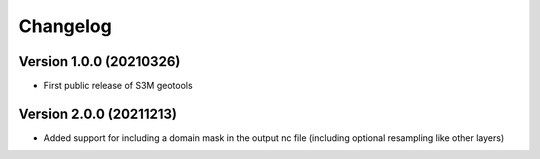 =========
Changelog
=========

Version 1.0.0 (20210326)
========================
- First public release of S3M geotools

Version 2.0.0 (20211213)
========================
- Added support for including a domain mask in the output nc file (including optional resampling like other layers)

